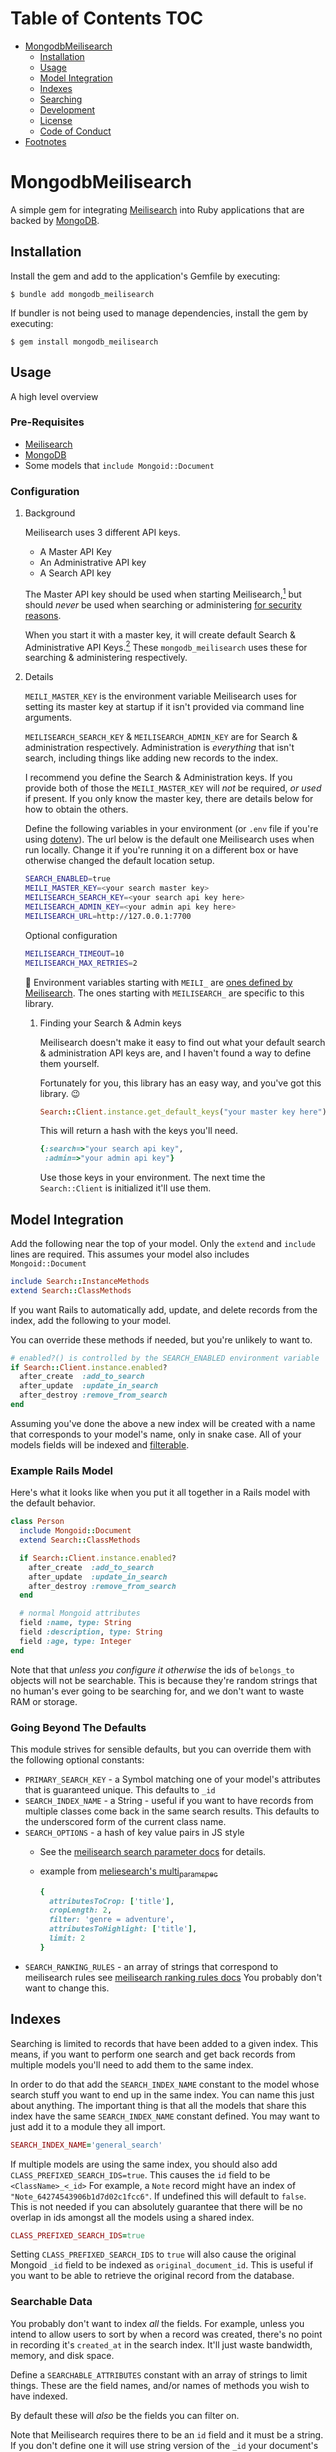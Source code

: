 #+OPTIONS: toc:2
* Table of Contents :TOC:
- [[#mongodbmeilisearch][MongodbMeilisearch]]
  - [[#installation][Installation]]
  - [[#usage][Usage]]
  - [[#model-integration][Model Integration]]
  - [[#indexes][Indexes]]
  - [[#searching][Searching]]
  - [[#development][Development]]
  - [[#license][License]]
  - [[#code-of-conduct][Code of Conduct]]
- [[#footnotes][Footnotes]]

* MongodbMeilisearch
A simple gem for integrating
[[https://www.meilisearch.com][Meilisearch]] into Ruby applications
that are backed by [[https://www.mongodb.com/][MongoDB]].

** Installation
Install the gem and add to the application's Gemfile by executing:

#+begin_example
$ bundle add mongodb_meilisearch
#+end_example

If bundler is not being used to manage dependencies, install the gem by
executing:

#+begin_example
$ gem install mongodb_meilisearch
#+end_example

** Usage
A high level overview

*** Pre-Requisites
- [[https://www.meilisearch.com][Meilisearch]]
- [[https://www.mongodb.com/][MongoDB]]
- Some models that =include Mongoid::Document=

*** Configuration
**** Background
Meilisearch uses 3 different API keys.
- A Master API Key
- An Administrative API key
- A Search API key

The Master API key should be used when starting Meilisearch,[fn:macos] but should /never/ be used when searching or administering [[https://www.meilisearch.com/docs/learn/security/basic_security][for security reasons]].

When you start it with a master key, it will create default Search & Administrative API Keys.[fn:default_keys] These ~mongodb_meilisearch~ uses these for searching & administering respectively.

**** Details
=MEILI_MASTER_KEY= is the environment variable Meilisearch uses for setting its master key at startup if it isn't provided via command line arguments.

=MEILISEARCH_SEARCH_KEY= & =MEILISEARCH_ADMIN_KEY= are for Search & administration respectively. Administration is /everything/ that isn't search, including things like adding new records to the index.

I recommend you define the Search & Administration keys. If you provide both of those the =MEILI_MASTER_KEY= will /not/ be required, /or used/ if present. If you only know the master key, there are details below for how to obtain the others.

Define the following variables in your environment (or =.env= file if
you're using [[https://github.com/bkeepers/dotenv][dotenv]]). The url below is the default one Meilisearch
uses when run locally. Change it if you're running it on a different box or have otherwise changed the default location setup.

#+begin_src sh
SEARCH_ENABLED=true
MEILI_MASTER_KEY=<your search master key>
MEILISEARCH_SEARCH_KEY=<your search api key here>
MEILISEARCH_ADMIN_KEY=<your admin api key here>
MEILISEARCH_URL=http://127.0.0.1:7700
#+end_src

Optional configuration

#+begin_src sh
MEILISEARCH_TIMEOUT=10
MEILISEARCH_MAX_RETRIES=2
#+end_src


👋 Environment variables starting with =MEILI_= are [[https://www.meilisearch.com/docs/learn/configuration/instance_options][ones defined by Meilisearch]]. The ones starting with =MEILISEARCH_= are specific to this library.

***** Finding your Search & Admin keys
Meilisearch doesn't make it easy to find out what your default search & administration API keys are, and I haven't found a way to define them yourself.

Fortunately for you, this library has an easy way, and you've got this library. 😉

#+begin_src ruby
Search::Client.instance.get_default_keys("your master key here")
#+end_src

This will return a hash with the keys you'll need.

#+begin_src ruby
{:search=>"your search api key",
 :admin=>"your admin api key"}
#+end_src

Use those keys in your environment. The next time the =Search::Client= is initialized it'll use them.

** Model Integration
Add the following near the top of your model. Only the =extend= and
=include= lines are required. This assumes your model also includes
=Mongoid::Document=

#+begin_src ruby
  include Search::InstanceMethods
  extend Search::ClassMethods
#+end_src

If you want Rails to automatically add, update, and delete records from
the index, add the following to your model.

You can override these methods if needed, but you're unlikely to want
to.

#+begin_src ruby
  # enabled?() is controlled by the SEARCH_ENABLED environment variable
  if Search::Client.instance.enabled?
    after_create  :add_to_search
    after_update  :update_in_search
    after_destroy :remove_from_search
  end
#+end_src

Assuming you've done the above a new index will be created with a name
that corresponds to your model's name, only in snake case. All of your
models fields will be indexed and
[[https://www.meilisearch.com/docs/learn/fine_tuning_results/filtering][filterable]].

*** Example Rails Model
Here's what it looks like when you put it all together in a Rails model
with the default behavior.

#+begin_src ruby
class Person
  include Mongoid::Document
  extend Search::ClassMethods

  if Search::Client.instance.enabled?
    after_create  :add_to_search
    after_update  :update_in_search
    after_destroy :remove_from_search
  end

  # normal Mongoid attributes
  field :name, type: String
  field :description, type: String
  field :age, type: Integer
end
#+end_src

Note that that /unless you configure it otherwise/ the ids of
=belongs_to= objects will not be searchable. This is because they're
random strings that no human's ever going to be searching for, and we
don't want to waste RAM or storage.

*** Going Beyond The Defaults
This module strives for sensible defaults, but you can override them
with the following optional constants:

- =PRIMARY_SEARCH_KEY= - a Symbol matching one of your model's
  attributes that is guaranteed unique. This defaults to =_id=
- =SEARCH_INDEX_NAME= - a String - useful if you want to have records
  from multiple classes come back in the same search results. This
  defaults to the underscored form of the current class name.
- =SEARCH_OPTIONS= - a hash of key value pairs in JS style
  - See the
    [[https://www.meilisearch.com/docs/reference/api/search#search-parameters][meilisearch search parameter docs]] for details.
  - example from
    [[https://github.com/meilisearch/meilisearch-ruby/blob/main/spec/meilisearch/index/search/multi_params_spec.rb][meliesearch's multi_param_spec]]

  #+begin_src ruby
      {
        attributesToCrop: ['title'],
        cropLength: 2,
        filter: 'genre = adventure',
        attributesToHighlight: ['title'],
        limit: 2
      }
  #+end_src

- =SEARCH_RANKING_RULES= - an array of strings that correspond to
  meilisearch rules see
  [[https://www.meilisearch.com/docs/learn/core_concepts/relevancy#ranking-rules][meilisearch ranking rules docs]] You probably don't want to change this.

** Indexes
Searching is limited to records that have been added to a given index.
This means, if you want to perform one search and get back records from
multiple models you'll need to add them to the same index.

In order to do that add the =SEARCH_INDEX_NAME= constant to the model
whose search stuff you want to end up in the same index. You can name
this just about anything. The important thing is that all the models
that share this index have the same =SEARCH_INDEX_NAME= constant
defined. You may want to just add it to a module they all import.

#+begin_src ruby
  SEARCH_INDEX_NAME='general_search'
#+end_src

If multiple models are using the same index, you should also add
=CLASS_PREFIXED_SEARCH_IDS=true=. This causes the =id= field to be
=<ClassName>_<_id>= For example, a =Note= record might have an index of
="Note_64274543906b1d7d02c1fcc6"=. If undefined this will default to
=false=. This is not needed if you can absolutely guarantee that there
will be no overlap in ids amongst all the models using a shared index.

#+begin_src ruby
  CLASS_PREFIXED_SEARCH_IDS=true
#+end_src

Setting =CLASS_PREFIXED_SEARCH_IDS= to =true= will also cause the
original Mongoid =_id= field to be indexed as =original_document_id=.
This is useful if you want to be able to retrieve the original record
from the database.

*** Searchable Data
You probably don't want to index /all/ the fields. For example, unless
you intend to allow users to sort by when a record was created, there's
no point in recording it's =created_at= in the search index. It'll just
waste bandwidth, memory, and disk space.

Define a =SEARCHABLE_ATTRIBUTES= constant with an array of strings to
limit things. These are the field names, and/or names of methods you
wish to have indexed.

By default these will /also/ be the fields you can filter on.

Note that Meilisearch requires there to be an =id= field and it must be
a string. If you don't define one it will use string version of the
=_id= your document's =BSON::ObjectId=.

#+begin_src ruby
  # explicitly define the fields you want to be searchable
  # this should be an array of symbols
  SEARCHABLE_ATTRIBUTES = %w[title body]
  # OR explicitly define the fields you DON'T want searchable 
  SEARCHABLE_ATTRIBUTES = searchable_attributes - [:created_at]
#+end_src

**** Including Foreign Key data
If, for example, your =Person= =belongs_to: group= and you wanted that
group's id to be searchable you would include =group_id= in the list.

If you don't specify any =SEARCHABLE_ATTRIBUTES=, the default list will
exclude any fields that are =Mongoid::Fields::ForeignKey= objects.

**** Getting Extra Specific
If your searchable data needs to by dynamically generated instead of
just taken directly from the =Mongoid::Document='s attributes or
existing methods you can define a =search_indexable_hash= method on your
class.

Before you do, please note that as of v1.1 your =SEARCHABLE_ATTRIBUTES=
constant can contain fields and method names in its array of values.
Making a method for each thing dynamically generated thing you want in
the search and then including it in SEARCHABLE_ATTRIBUTES is going to be
the easiest way of accomplishing this.

Your =search_indexable_hash= must return a hash, and that hash must
include the following keys: - ="id"= - a string that uniquely identifies
the record - ="object_class"= the name of the class that this record
corresponds to.

The value of ="object_class"= is usually just =self.class.name=. This is
something specific to this gem, and not Meilisearch itself.

See =InstanceMethods#search_indexable_hash= for an example.

**** Filterable Fields
If you'd like to only be able to filter on a subset of those then you
can define =FILTERABLE_ATTRIBUTE_NAMES= but it /must/ be a subset of
=SEARCHABLE_ATTRIBUTES=. This is enforced by the gem to guarantee no
complaints from Meilisearch. These must be symbols.

If you have no direct need for filterable results, set
=UNFILTERABLE_IN_SEARCH=true= in your model. This will save on index
size and speed up indexing, but you won't be able to filter search
results, and that's half of what makes Meilisearch so great. It should
be noted, that even if this /is/ set to =true= this gem will still add
="object_class"= as a filterable attribute.

This is the magic that allows you to have an index shared by multiple
models and still be able to retrieve results specifically for one.

If you decide to re-enable filtering you can remove that constant, or
set it to false. Then call the following. If
=FILTERABLE_ATTRIBUTE_NAMES= is defined it will use that, otherwise it
will use whatever =.searchable_attributes= returns.

#+begin_src ruby
MyModel.set_filterable_attributes! # synchronous 
MyModel.set_filterable_attributes  # asynchronous
#+end_src

This will cause Meilisearch to reindex all the records for that index.
If you have a large number of records this could take a while. Consider
running it on a background thread. Note that filtering is managed at the
index level, not the individual record level. By setting filterable
attributes you're giving Meilisearch guidance on what to do when
indexing your data.

Note that you will encounter problems in a shared index if you try and
filter on a field that one of the contributing models doesn't have set
as a filterable field, or doesn't have at all.

*** Sortable Fields
Sortable fields work in essentially the same way as filterable fields.
By default it's the same as your =FILTERABLE_ATTRIBUTE_NAMES= which, in
turn, defaults to your =SEARCHABLE_ATTRIBUTES= You can override it by
setting =SORTABLE_ATTRIBUTE_NAMES=.

Note that you will encounter problems in a shared index if you try and
sort on a field that one of the contributing models doesn't have set as
a sortable field, or doesn't have at all.

#+begin_src ruby
MyModel.set_sortable_attributes! # synchronous 
MyModel.set_sortable_attributes  # asynchronous
#+end_src

*** Indexing things
*Important note*: By default anything you do that updates the search
index (adding, removing, or changing) happens asynchronously.

Sometimes, especially when debugging something on the console, you want
to update the index /synchronously/. The convention used in this
codebase - and in the meilisearch-ruby library we build on - is that the
synchronous methods are the ones with the bang. Similar to how mutating
state is potentially dangerous and noted with a bang, using synchronous
methods is potentially problematic for your users, and thus noted with a
bang.

For example:

#+begin_src ruby
MyModel.reindex  # runs asyncronously
#+end_src

vs

#+begin_src ruby
MyModel.reindex! # runs synchronously
#+end_src

**** Reindexing, Adding, Updating, and Deleting
*Reindexing*
Calling =MyModel.reindex!= deletes all the existing records from the
current index, and then reindexes all the records for the current model.
It's safe to run this even if there aren't any records. In addition to
re-indexing your models, it will update/set the "sortable" and
"filterable" fields on the relevant indexes.

Note: reindexing behaves slightly differently than all the other
methods. It runs semi-asynchronously by default. The Asynchronous form
will first, attempt to /synchronously/ delete all the records from the
index. If that fails an exception will be raised. Otherwise you'd think
everything was fine when actually it had failed miserably. If you call
=.reindex!= it will be entirely synchronous.

Note: adding, updating, and deleting should happen automatically if
you've defined =after_create=, =after_update=, and =after_destroy= as
instructed above. You'll mostly only want to use these when manually
mucking with things in the console.

*Adding*
Be careful to not add documents that are already in the index.

- Add everything: =MyClass.add_all_to_search=
- Add a specific instance: =my_instance.add_to_search=
- Add a specific subset of documents:
  =MyClass.add_documents(documents_hashes)= IMPORTANT:
  =documents_hashes= must be an array of hashes that were each generated
  via =search_indexable_hash=

*Updating*
- Update everything: call =reindex=
- Update a specific instance: =my_instance.update_in_search=
- Update a specific subset of documents: =MyClass.update_documents(documents_hashes)= IMPORTANT: =documents_hashes= must be an array of hashes that
  were generated via =search_indexable_hash= The =PRIMARY_SEARCH_KEY=
  (=_id= by default) will be used to find records in the index to update.

*Deleting*
- Delete everything: =MyClass.delete_all_documents!=
- Delete a specific record: =my_instance.remove_from_search=
- Delete the index: =MyClass.delete_index!=
  WARNING: if you think you should use this, /you're probably mistaken/.

**** Indexes
By default every model gets its own search index. This means that
=Foo.search("some text")= will only search =Foo= objects. To have a
search cross objects you'll need to use a "Shared Index" (see below).

The name of the index isn't important when not using shared indexes. By
default a model's index is the snake cased form of the class name. For
example, data for =MyWidget= models will be stored in the =my_widget=
index.

**** Shared indexes
Imagine you have a =Note= and a =Comment= model, sharing an index so
that you can perform a single search and have search results for both
models that are ranked by relevance.

In this case both models would define a =SEARCH_INDEX_NAME= constant
with the same value. You might want to just put this, and the other
search stuff in a common module that they all =include=.

Then, when you search you can say =Note.search("search term")= and it
will /only/ bring back results for =Note= records. If you want to
include results that match =Comment= records too, you can set the
optional =filtered_by_class= parameter to =false=.

For example: =Note.search("search term", filtered_by_class: false)= will
return all matching =Note= results, as well as results for /all/ the
other models that share the same index as =Note=.

⚠ Models sharing the same index must share the same primary key field as
well. This is a known limitation of the system.

** Searching
To get a list of all the matching objects in the order returned by the
search engine run =MyModel.search("search term")= Note that this will
restrict the results to records generated by the model you're calling
this on. If you have an index that contains data from multiple models
and wish to include all of them in the results pass in the optional
=filtered_by_class= parameter with a =false= value. E.g.
=MyModel.search("search term", filtered_by_class: false)=

Searching returns a hash, with the class name of the results as the key
and an array of String ids, or =Mongoid::Document= objects as the value.
By default it assumes you want =Mongoid::Document= objects. The returned
hash /also/ includes a key of ="search_result_metadata"= which includes
the metadata provided by Meilisearch regarding your request. You'll need
this for pagination if you have lots of results. To /exclude/ the
metadata pass =include_metadata: false= as an option. E.g.
=MyModel.search("search term", include_metadata: false)=

*** Useful Keyword Parameters
- =ids_only=
  - only return matching ids. These will be an array under the
    ="matches"= key.
  - defaults to =false=
- =filtered_by_class=
  - limit results to the class you initiated the search from. E.g.
    =Note.search("foo")= will only return results from the =Note= class
    even if there are records from other classes in the same index.
  - defaults to =true=
- =include_metadata=
  - include the metadata about the search results provided by
    Meilisearch. If true (default) there will be a
    ="search_result_metadata"= key, with a hash of the Meilisearch
    metadata.
  - You'll likely need this in order to support pagination, however if
    you just want to return a single page worth of data, you can set
    this to =false= to discard it.
  - defaults to =true=

*** Example Search Results
Search results, ids only, for a class where
=CLASS_PREFIXED_SEARCH_IDS=false=.

#+begin_src ruby
Note.search('foo', ids_only: true) # => returns 
{ 
  "matches" =>  [
    "64274a5d906b1d7d02c1fcc7",
    "643f5e1c906b1d60f9763071",
    "64483e63906b1d84f149717a"
  ],
  "search_result_metadata" => {
          "query"=>query_string, 
          "processingTimeMs"=>1, 
          "limit"=>50,
          "offset"=>0, 
          "estimatedTotalHits"=>33, 
          "nbHits"=>33
  }
}
#+end_src

If =CLASS_PREFIXED_SEARCH_IDS=true= the above would have ids like
="Note_64274a5d906b1d7d02c1fcc7"=

Without =ids_only= you get full objects in a =matches= array.

#+begin_src ruby
Note.search('foo') # or Note.search('foo', ids_only: false) # => returns 
{ 
  "matches" => [
    #<Note _id: 64274a5d906b1d7d02c1fcc7, created_at: 2023-03-15 00:00:00 UTC, updated_at: 2023-03-31 21:02:21.108 UTC, title: "A note from the past", body: "a body", type: "misc", context: "dachary">,
    #<Note _id: 643f5e1c906b1d60f9763071, created_at: 2023-04-18 00:00:00 UTC, updated_at: 2023-04-19 03:21:00.41 UTC, title: "offline standup ", body: "onother body", type: "misc", context: "WORK">,
    #<Note _id: 64483e63906b1d84f149717a, created_at: 2023-04-25 00:00:00 UTC, updated_at: 2023-04-26 11:23:38.125 UTC, title: "Standup Notes (for wed)", body: "very full bodied", type: "misc", context: "WORK">
  ],
  "search_result_metadata" => {
          "query"=>query_string, "processingTimeMs"=>1, "limit"=>50,
          "offset"=>0, "estimatedTotalHits"=>33, "nbHits"=>33
  }
}
#+end_src

If =Note= records shared an index with =Task= and they both had
=CLASS_PREFIXED_SEARCH_ID=true= you'd get a result like this.

#+begin_src ruby
Note.search('foo') #=> returns 
{ 
  "matches" => [
      #<Note _id: 64274a5d906b1d7d02c1fcc7, created_at: 2023-03-15 00:00:00 UTC, updated_at: 2023-03-31 21:02:21.108 UTC, title: "A note from the past", body: "a body", type: "misc", context: "dachary">,
      #<Note _id: 643f5e1c906b1d60f9763071, created_at: 2023-04-18 00:00:00 UTC, updated_at: 2023-04-19 03:21:00.41 UTC, title: "offline standup ", body: "onother body", type: "misc", context: "WORK">,
      #<Task _id: 64483e63906b1d84f149717a, created_at: 2023-04-25 00:00:00 UTC, updated_at: 2023-04-26 11:23:38.125 UTC, title: "Do the thing", body: "very full bodied", type: "misc", context: "WORK">
  ],
  "search_result_metadata" => {
          "query"=>query_string, "processingTimeMs"=>1, "limit"=>50,
          "offset"=>0, "estimatedTotalHits"=>33, "nbHits"=>33
  }
  
}
#+end_src

*** Custom Search Options
To invoke any of Meilisearch's custom search options (see
[[https://www.meilisearch.com/docs/reference/api/search][their
documentation]]). You can pass them in via an options hash.

=MyModel.search("search term", options: <my custom options>)=

Currently the Meilisearch-ruby gem can convert keys from snake case to
camel case. For example =hits_per_page= will become =hitsPerPage=.
Meilisearch ultimately wants camel case (=camelCase=) parameter keys,
/but/ =meilisearch-ruby= wants snake case (=snake_case=).

Follow Meilisearch's documentation to see what's available and what type
of options to pass it, but convert them to snake case first. Note that
your options keys and values must all be simple JSON values.

If for some reason that still isn't enough, you can work with the
meilisearch-ruby index directly via
=Search::Client.instance.index(search_index_name)=

**** Pagination
This gem has no specific pagination handling, as there are multiple
libraries for handling pagination in Ruby. Here's an example of how to
get started with [[https://github.com/ddnexus/pagy][Pagy]].

#+begin_src ruby
current_page_number = 1
max_items_per_page = 10

search_results = Note.search('foo')

Pagy.new(
    count: search_results["search_result_metadata"]["nbHits"], 
    page: current_page_number, 
    items: max_items_per_page
)
#+end_src

** Development
To contribute to this gem.

- Run =bundle install= to install all the dependencies.
- run =lefthook install= to set up
  [[https://github.com/evilmartians/lefthook][lefthook]] This will do
  things like make sure the tests still pass, and run rubocop before you
  commit.
- Start hacking.
- Add RSpec tests.
- Add your name to CONTRIBUTORS.md
- Make PR.

NOTE: by contributing to this repository you are offering to transfer
copyright to the current maintainer of the repository.

To install this gem onto your local machine, run
=bundle exec rake install=. To release a new version, update the version
number in =version.rb=, and then run =bundle exec rake release=, which
will create a git tag for the version, push git commits and the created
tag, and push the =.gem= file to [[https://rubygems.org][rubygems.org]].

Bug reports and pull requests are welcome on GitHub at
https://github.com/masukomi/mongodb_meilisearch. This project is
intended to be a safe, welcoming space for collaboration, and
contributors are expected to adhere to the
[[https://github.com/masukomi/mongodb_meilisearch/blob/main/CODE_OF_CONDUCT.md][code
of conduct]].

** License
The gem is available as open source under the terms of the
[[https://github.com/masukomi/mongodb_meilisearch/blob/main/LICENSE.txt][Server
Side Public License]]. For those unfamiliar, the short version is that
if you use it in a server side app you need to share all the code for
that app and its infrastructure. It's like AGPL on steroids. Commercial
licenses are available if you want to use this in a commercial setting
but not share all your source.

** Code of Conduct
Everyone interacting in this project's codebases, issue trackers, chat
rooms and mailing lists is expected to follow the
[[https://github.com/masukomi/mongodb_meilisearch/blob/main/CODE_OF_CONDUCT.md][code
of conduct]].

* Footnotes
[fn:macos] MacOS users I have not found a way to successfully automatically Meilisearch with launchctl (brew services uses this) that allows it to see the ~MEILI_MASTER_KEY~ environment variable. As such, I can /not/ recommend using launchctl for running Meilisearch. Running it without a master key only works in development mode, and introduces complications.

[fn:default_keys] Using the master key you can access the [[https://www.meilisearch.com/docs/reference/api/keys][/keys]] endpoint in Meilisearch to retrieve the default Search & Administrative API keys
